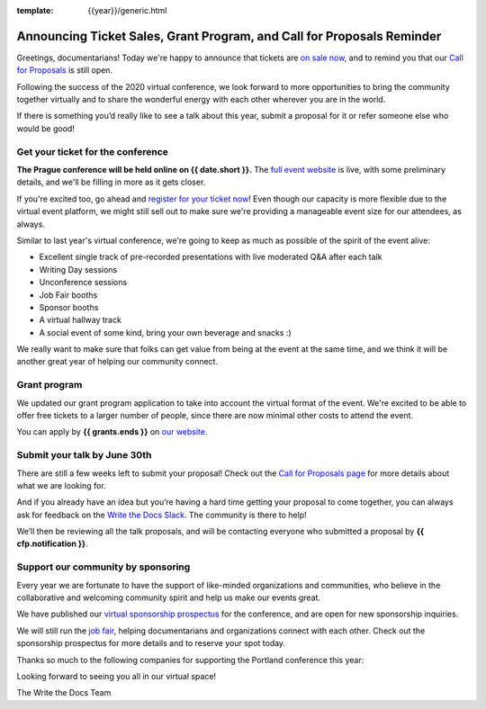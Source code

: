 :template: {{year}}/generic.html

.. post:: May 25, 2021
   :tags: prague-2021, cfp, tickets

Announcing Ticket Sales, Grant Program, and Call for Proposals Reminder
=======================================================================

Greetings, documentarians! Today we're happy to announce that tickets are `on sale now <https://www.writethedocs.org/conf/prague/{{year}}/tickets/>`_, and to remind you that our `Call for Proposals <https://www.writethedocs.org/conf/prague/{{year}}/cfp/>`_ is still open.

Following the success of the 2020 virtual conference, we look forward to more opportunities to bring the community together virtually and to share the wonderful energy with each other wherever you are in the world.

If there is something you’d really like to see a talk about this year, submit a proposal for it or refer someone else who would be good!

Get your ticket for the conference
----------------------------------

**The Prague conference will be held online on {{ date.short }}.** The `full event website <https://www.writethedocs.org/conf/prague/{{year}}/>`_ is live, with some preliminary details, and we'll be filling in more as it gets closer.

If you're excited too, go ahead and `register for your ticket now <https://www.writethedocs.org/conf/prague/{{year}}/tickets/>`_! Even though our capacity is more flexible due to the virtual event platform, we might still sell out to make sure we're providing a manageable event size for our attendees, as always.

Similar to last year's virtual conference, we're going to keep as much as possible of the spirit of the event alive:

* Excellent single track of pre-recorded presentations with live moderated Q&A after each talk
* Writing Day sessions
* Unconference sessions
* Job Fair booths
* Sponsor booths
* A virtual hallway track
* A social event of some kind, bring your own beverage and snacks :)

We really want to make sure that folks can get value from being at the event at the same time, and we think it will be another great year of helping our community connect.

Grant program
-------------

We updated our grant program application to take into account the virtual format of the event.
We're excited to be able to offer free tickets to a larger number of people, since there are now minimal other costs to attend the event.

You can apply by **{{ grants.ends }}** on `our website <https://www.writethedocs.org/conf/prague/{{year}}/opportunity-grants/>`_.

Submit your talk by June 30th
-----------------------------

There are still a few weeks left to submit your proposal! Check out the `Call for Proposals page <https://www.writethedocs.org/conf/prague/{{year}}/cfp/>`_ for more details about what we are looking for.

And if you already have an idea but you’re having a hard time getting your proposal to come together, you can always ask for feedback on the `Write the Docs Slack <https://www.writethedocs.org/slack/>`_. The community is there to help!

We’ll then be reviewing all the talk proposals, and will be contacting everyone who submitted a proposal by **{{ cfp.notification }}**.

Support our community by sponsoring
-----------------------------------

Every year we are fortunate to have the support of like-minded organizations and communities, who believe in the collaborative and welcoming community spirit and help us make our events great.

We have published our `virtual sponsorship prospectus`_ for the conference,
and are open for new sponsorship inquiries.

.. _virtual sponsorship prospectus: https://www.writethedocs.org/conf/prague/{{year}}/sponsors/prospectus/

We will still run the `job fair <https://www.writethedocs.org/conf/prague/{{year}}/job-fair/>`_, helping documentarians and organizations connect with each other. Check out the sponsorship prospectus for more details and to reserve your spot today.

Thanks so much to the following companies for supporting the Portland conference this year:

.. datatemplate::
   :source: /_data/{{shortcode}}-{{year}}-config.yaml
   :template: {{year}}/sponsors-simplelist.rst

Looking forward to seeing you all in our virtual space!

The Write the Docs Team

